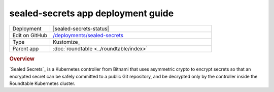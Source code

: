 ###################################
sealed-secrets app deployment guide
###################################

.. list-table::
   :widths: 10,40

   * - Deployment
     - |sealed-secrets-status|
   * - Edit on GitHub
     - `/deployments/sealed-secrets <https://github.com/lsst-sqre/roundtable/tree/master/deployments/sealed-secrets>`__
   * - Type
     - Kustomize_
   * - Parent app
     - :doc:`roundtable <../roundtable/index>`

.. rubric:: Overview

`Sealed Secrets`_ is a Kubernetes controller from Bitnami that uses asymmetric crypto to encrypt secrets so that an encrypted secret can be safely committed to a public Git repository, and be decrypted only by the controller inside the Roundtable Kubernetes cluster.
